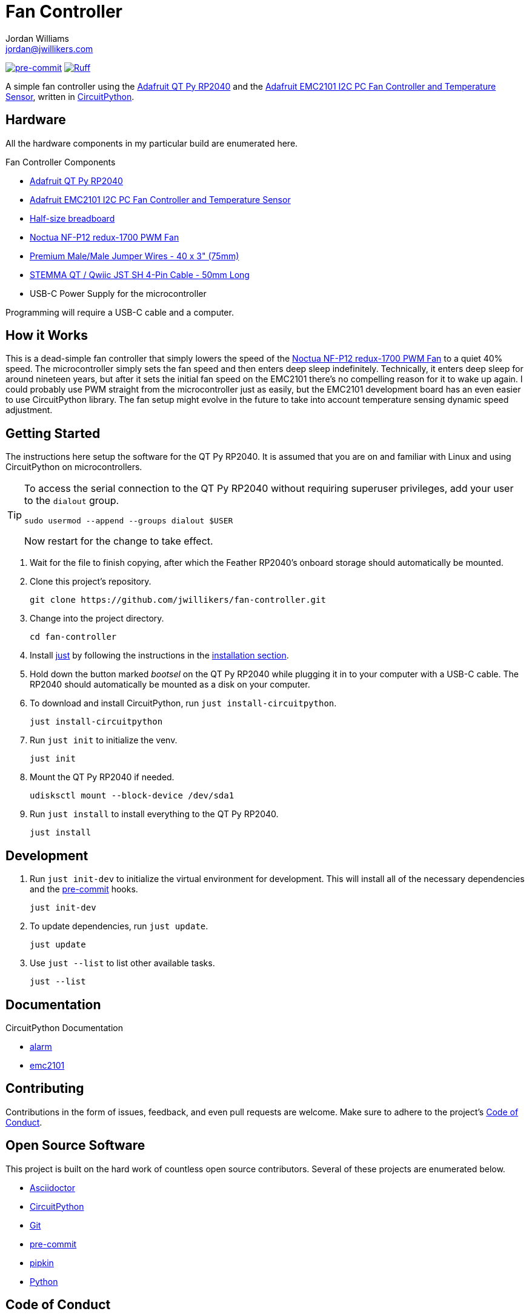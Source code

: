 = Fan Controller
Jordan Williams <jordan@jwillikers.com>
:experimental:
:icons: font
ifdef::env-github[]
:tip-caption: :bulb:
:note-caption: :information_source:
:important-caption: :heavy_exclamation_mark:
:caution-caption: :fire:
:warning-caption: :warning:
endif::[]
:Adafruit-EMC2101: https://www.adafruit.com/product/4808[Adafruit EMC2101 I2C PC Fan Controller and Temperature Sensor]
:Adafruit-QT-Py-RP2040: https://www.adafruit.com/product/4900[Adafruit QT Py RP2040]
:CircuitPython: https://circuitpython.org/[CircuitPython]
:just: https://github.com/casey/just[just]
:Noctua-NF-P12-redux-1700-PWM-Fan: https://noctua.at/en/nf-p12-redux-1700-pwm[Noctua NF-P12 redux-1700 PWM Fan]
:pre-commit: https://pre-commit.com/[pre-commit]
:pipkin: https://github.com/aivarannamaa/pipkin[pipkin]

image:https://img.shields.io/badge/pre--commit-enabled-brightgreen?logo=pre-commit&logoColor=white[pre-commit, link=https://github.com/pre-commit/pre-commit]
image:https://img.shields.io/endpoint?url=https://raw.githubusercontent.com/astral-sh/ruff/main/assets/badge/v2.json[Ruff, link=https://github.com/astral-sh/ruff]

A simple fan controller using the {Adafruit-QT-Py-RP2040} and the {Adafruit-EMC2101}, written in {CircuitPython}.

// ifdef::env-github[]
// ++++
// <p align="center">
//   <img  alt="Humidity Sensor" src="pics/Humidity Sensor Top.jpg?raw=true"/>
// </p>
// <p align="center">
//   <img  alt="Humidity Sensor Demo" src="pics/Humidity Sensor Demo.gif?raw=true"/>
// </p>
// ++++
// endif::[]

// ifndef::env-github[]
// image::pics/Humidity Sensor Top.jpg[Humidity Sensor, align=center]
// image::pics/Humidity Sensor Demo.gif[Humidity Sensor Demo, align=center]
// endif::[]

== Hardware

All the hardware components in my particular build are enumerated here.

.Fan Controller Components
* {Adafruit-QT-Py-RP2040}
* {Adafruit-EMC2101}
* https://www.adafruit.com/product/64[Half-size breadboard]
* {Noctua-NF-P12-redux-1700-PWM-Fan}
* https://www.adafruit.com/product/759[Premium Male/Male Jumper Wires - 40 x 3" (75mm)]
* https://www.adafruit.com/product/4399[STEMMA QT / Qwiic JST SH 4-Pin Cable - 50mm Long]
* USB-C Power Supply for the microcontroller

Programming will require a USB-C cable and a computer.

== How it Works

This is a dead-simple fan controller that simply lowers the speed of the {Noctua-NF-P12-redux-1700-PWM-Fan} to a quiet 40% speed.
The microcontroller simply sets the fan speed and then enters deep sleep indefinitely.
Technically, it enters deep sleep for around nineteen years, but after it sets the initial fan speed on the EMC2101 there's no compelling reason for it to wake up again.
I could probably use PWM straight from the microcontroller just as easily, but the EMC2101 development board has an even easier to use CircuitPython library.
The fan setup might evolve in the future to take into account temperature sensing dynamic speed adjustment.

== Getting Started

The instructions here setup the software for the QT Py RP2040.
It is assumed that you are on and familiar with Linux and using CircuitPython on microcontrollers.

[TIP]
====
To access the serial connection to the QT Py RP2040 without requiring superuser privileges, add your user to the `dialout` group.

[,sh]
----
sudo usermod --append --groups dialout $USER
----

Now restart for the change to take effect.
====

. Wait for the file to finish copying, after which the Feather RP2040's onboard storage should automatically be mounted.

. Clone this project's repository.
+
[,sh]
----
git clone https://github.com/jwillikers/fan-controller.git
----

. Change into the project directory.
+
[,sh]
----
cd fan-controller
----

. Install {just} by following the instructions in the https://github.com/casey/just?tab=readme-ov-file#installation[installation section].

. Hold down the button marked _bootsel_ on the QT Py RP2040 while plugging it in to your computer with a USB-C cable.
The RP2040 should automatically be mounted as a disk on your computer.

. To download and install CircuitPython, run `just install-circuitpython`.
+
[,sh]
----
just install-circuitpython
----

. Run `just init` to initialize the venv.
+
[,sh]
----
just init
----

. Mount the QT Py RP2040 if needed.
+
[,sh]
----
udisksctl mount --block-device /dev/sda1
----

. Run `just install` to install everything to the QT Py RP2040.
+
[,sh]
----
just install
----

== Development

. Run `just init-dev` to initialize the virtual environment for development.
This will install all of the necessary dependencies and the {pre-commit} hooks.
+
[,sh]
----
just init-dev
----

. To update dependencies, run `just update`.
+
[,sh]
----
just update
----

. Use `just --list` to list other available tasks.
+
[,sh]
----
just --list
----

== Documentation

.CircuitPython Documentation
* https://circuitpython.readthedocs.io/en/latest/shared-bindings/alarm/index.html[alarm]
* https://docs.circuitpython.org/projects/emc2101/en/latest/[emc2101]

== Contributing

Contributions in the form of issues, feedback, and even pull requests are welcome.
Make sure to adhere to the project's link:CODE_OF_CONDUCT.adoc[Code of Conduct].

== Open Source Software

This project is built on the hard work of countless open source contributors.
Several of these projects are enumerated below.

* https://asciidoctor.org/[Asciidoctor]
* {CircuitPython}
* https://git-scm.com/[Git]
* {pre-commit}
* {pipkin}
* https://www.python.org/[Python]

== Code of Conduct

Refer to the project's link:CODE_OF_CONDUCT.adoc[Code of Conduct] for details.

== License

This repository is licensed under the https://www.gnu.org/licenses/gpl-3.0.html[GPLv3], a copy of which is provided link:LICENSE.adoc[here].

© 2022-2024 Jordan Williams

== Authors

mailto:{email}[{author}]
